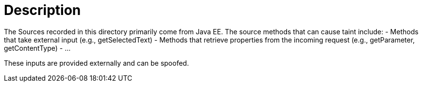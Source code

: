 = Description

The Sources recorded in this directory primarily come from Java EE. The source methods that can cause taint include:
- Methods that take external input (e.g., getSelectedText)
- Methods that retrieve properties from the incoming request (e.g., getParameter, getContentType)
- ...

These inputs are provided externally and can be spoofed.
